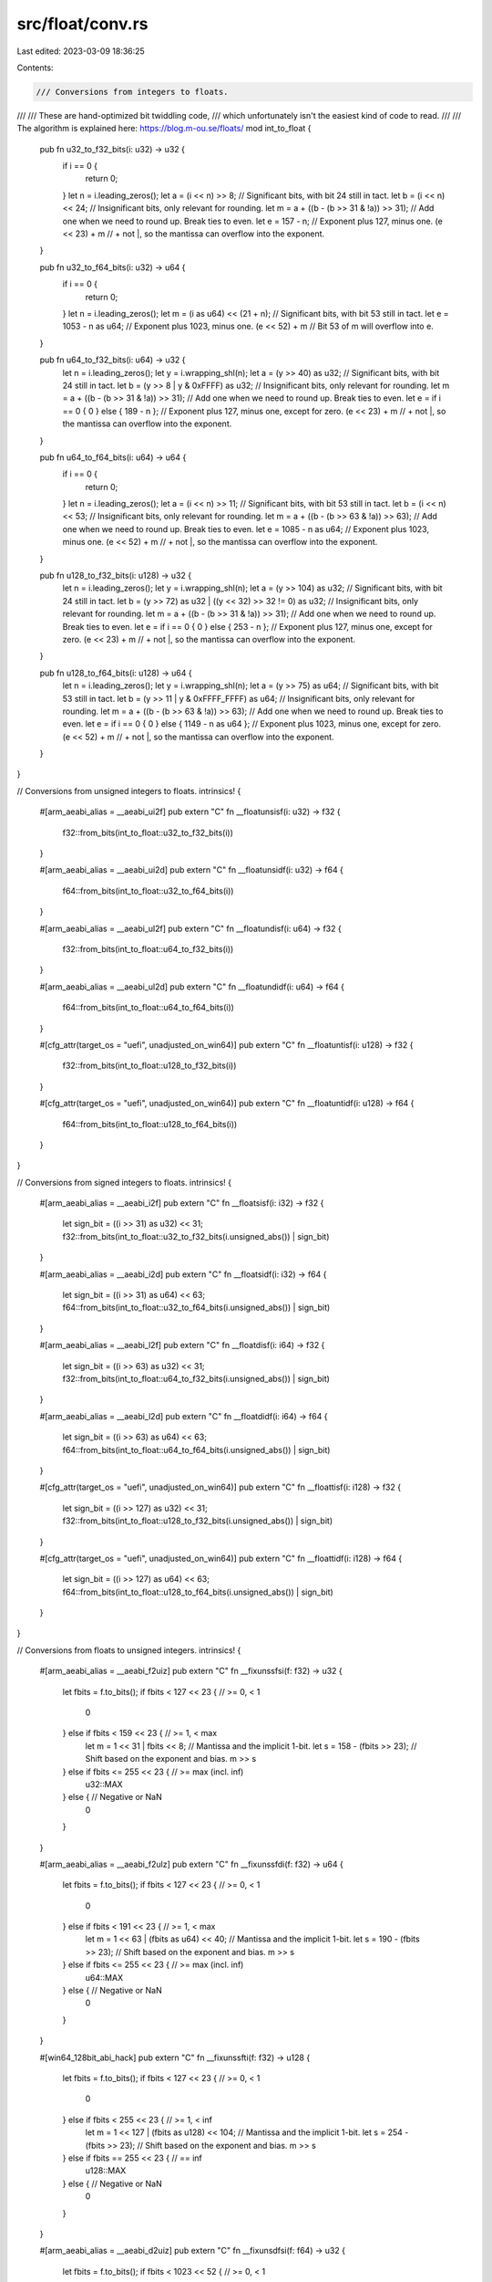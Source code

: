 src/float/conv.rs
=================

Last edited: 2023-03-09 18:36:25

Contents:

.. code-block:: rs

    /// Conversions from integers to floats.
///
/// These are hand-optimized bit twiddling code,
/// which unfortunately isn't the easiest kind of code to read.
///
/// The algorithm is explained here: https://blog.m-ou.se/floats/
mod int_to_float {
    pub fn u32_to_f32_bits(i: u32) -> u32 {
        if i == 0 {
            return 0;
        }
        let n = i.leading_zeros();
        let a = (i << n) >> 8; // Significant bits, with bit 24 still in tact.
        let b = (i << n) << 24; // Insignificant bits, only relevant for rounding.
        let m = a + ((b - (b >> 31 & !a)) >> 31); // Add one when we need to round up. Break ties to even.
        let e = 157 - n; // Exponent plus 127, minus one.
        (e << 23) + m // + not |, so the mantissa can overflow into the exponent.
    }

    pub fn u32_to_f64_bits(i: u32) -> u64 {
        if i == 0 {
            return 0;
        }
        let n = i.leading_zeros();
        let m = (i as u64) << (21 + n); // Significant bits, with bit 53 still in tact.
        let e = 1053 - n as u64; // Exponent plus 1023, minus one.
        (e << 52) + m // Bit 53 of m will overflow into e.
    }

    pub fn u64_to_f32_bits(i: u64) -> u32 {
        let n = i.leading_zeros();
        let y = i.wrapping_shl(n);
        let a = (y >> 40) as u32; // Significant bits, with bit 24 still in tact.
        let b = (y >> 8 | y & 0xFFFF) as u32; // Insignificant bits, only relevant for rounding.
        let m = a + ((b - (b >> 31 & !a)) >> 31); // Add one when we need to round up. Break ties to even.
        let e = if i == 0 { 0 } else { 189 - n }; // Exponent plus 127, minus one, except for zero.
        (e << 23) + m // + not |, so the mantissa can overflow into the exponent.
    }

    pub fn u64_to_f64_bits(i: u64) -> u64 {
        if i == 0 {
            return 0;
        }
        let n = i.leading_zeros();
        let a = (i << n) >> 11; // Significant bits, with bit 53 still in tact.
        let b = (i << n) << 53; // Insignificant bits, only relevant for rounding.
        let m = a + ((b - (b >> 63 & !a)) >> 63); // Add one when we need to round up. Break ties to even.
        let e = 1085 - n as u64; // Exponent plus 1023, minus one.
        (e << 52) + m // + not |, so the mantissa can overflow into the exponent.
    }

    pub fn u128_to_f32_bits(i: u128) -> u32 {
        let n = i.leading_zeros();
        let y = i.wrapping_shl(n);
        let a = (y >> 104) as u32; // Significant bits, with bit 24 still in tact.
        let b = (y >> 72) as u32 | ((y << 32) >> 32 != 0) as u32; // Insignificant bits, only relevant for rounding.
        let m = a + ((b - (b >> 31 & !a)) >> 31); // Add one when we need to round up. Break ties to even.
        let e = if i == 0 { 0 } else { 253 - n }; // Exponent plus 127, minus one, except for zero.
        (e << 23) + m // + not |, so the mantissa can overflow into the exponent.
    }

    pub fn u128_to_f64_bits(i: u128) -> u64 {
        let n = i.leading_zeros();
        let y = i.wrapping_shl(n);
        let a = (y >> 75) as u64; // Significant bits, with bit 53 still in tact.
        let b = (y >> 11 | y & 0xFFFF_FFFF) as u64; // Insignificant bits, only relevant for rounding.
        let m = a + ((b - (b >> 63 & !a)) >> 63); // Add one when we need to round up. Break ties to even.
        let e = if i == 0 { 0 } else { 1149 - n as u64 }; // Exponent plus 1023, minus one, except for zero.
        (e << 52) + m // + not |, so the mantissa can overflow into the exponent.
    }
}

// Conversions from unsigned integers to floats.
intrinsics! {
    #[arm_aeabi_alias = __aeabi_ui2f]
    pub extern "C" fn __floatunsisf(i: u32) -> f32 {
        f32::from_bits(int_to_float::u32_to_f32_bits(i))
    }

    #[arm_aeabi_alias = __aeabi_ui2d]
    pub extern "C" fn __floatunsidf(i: u32) -> f64 {
        f64::from_bits(int_to_float::u32_to_f64_bits(i))
    }

    #[arm_aeabi_alias = __aeabi_ul2f]
    pub extern "C" fn __floatundisf(i: u64) -> f32 {
        f32::from_bits(int_to_float::u64_to_f32_bits(i))
    }

    #[arm_aeabi_alias = __aeabi_ul2d]
    pub extern "C" fn __floatundidf(i: u64) -> f64 {
        f64::from_bits(int_to_float::u64_to_f64_bits(i))
    }

    #[cfg_attr(target_os = "uefi", unadjusted_on_win64)]
    pub extern "C" fn __floatuntisf(i: u128) -> f32 {
        f32::from_bits(int_to_float::u128_to_f32_bits(i))
    }

    #[cfg_attr(target_os = "uefi", unadjusted_on_win64)]
    pub extern "C" fn __floatuntidf(i: u128) -> f64 {
        f64::from_bits(int_to_float::u128_to_f64_bits(i))
    }
}

// Conversions from signed integers to floats.
intrinsics! {
    #[arm_aeabi_alias = __aeabi_i2f]
    pub extern "C" fn __floatsisf(i: i32) -> f32 {
        let sign_bit = ((i >> 31) as u32) << 31;
        f32::from_bits(int_to_float::u32_to_f32_bits(i.unsigned_abs()) | sign_bit)
    }

    #[arm_aeabi_alias = __aeabi_i2d]
    pub extern "C" fn __floatsidf(i: i32) -> f64 {
        let sign_bit = ((i >> 31) as u64) << 63;
        f64::from_bits(int_to_float::u32_to_f64_bits(i.unsigned_abs()) | sign_bit)
    }

    #[arm_aeabi_alias = __aeabi_l2f]
    pub extern "C" fn __floatdisf(i: i64) -> f32 {
        let sign_bit = ((i >> 63) as u32) << 31;
        f32::from_bits(int_to_float::u64_to_f32_bits(i.unsigned_abs()) | sign_bit)
    }

    #[arm_aeabi_alias = __aeabi_l2d]
    pub extern "C" fn __floatdidf(i: i64) -> f64 {
        let sign_bit = ((i >> 63) as u64) << 63;
        f64::from_bits(int_to_float::u64_to_f64_bits(i.unsigned_abs()) | sign_bit)
    }

    #[cfg_attr(target_os = "uefi", unadjusted_on_win64)]
    pub extern "C" fn __floattisf(i: i128) -> f32 {
        let sign_bit = ((i >> 127) as u32) << 31;
        f32::from_bits(int_to_float::u128_to_f32_bits(i.unsigned_abs()) | sign_bit)
    }

    #[cfg_attr(target_os = "uefi", unadjusted_on_win64)]
    pub extern "C" fn __floattidf(i: i128) -> f64 {
        let sign_bit = ((i >> 127) as u64) << 63;
        f64::from_bits(int_to_float::u128_to_f64_bits(i.unsigned_abs()) | sign_bit)
    }
}

// Conversions from floats to unsigned integers.
intrinsics! {
    #[arm_aeabi_alias = __aeabi_f2uiz]
    pub extern "C" fn __fixunssfsi(f: f32) -> u32 {
        let fbits = f.to_bits();
        if fbits < 127 << 23 { // >= 0, < 1
            0
        } else if fbits < 159 << 23 { // >= 1, < max
            let m = 1 << 31 | fbits << 8; // Mantissa and the implicit 1-bit.
            let s = 158 - (fbits >> 23); // Shift based on the exponent and bias.
            m >> s
        } else if fbits <= 255 << 23 { // >= max (incl. inf)
            u32::MAX
        } else { // Negative or NaN
            0
        }
    }

    #[arm_aeabi_alias = __aeabi_f2ulz]
    pub extern "C" fn __fixunssfdi(f: f32) -> u64 {
        let fbits = f.to_bits();
        if fbits < 127 << 23 { // >= 0, < 1
            0
        } else if fbits < 191 << 23 { // >= 1, < max
            let m = 1 << 63 | (fbits as u64) << 40; // Mantissa and the implicit 1-bit.
            let s = 190 - (fbits >> 23); // Shift based on the exponent and bias.
            m >> s
        } else if fbits <= 255 << 23 { // >= max (incl. inf)
            u64::MAX
        } else { // Negative or NaN
            0
        }
    }

    #[win64_128bit_abi_hack]
    pub extern "C" fn __fixunssfti(f: f32) -> u128 {
        let fbits = f.to_bits();
        if fbits < 127 << 23 { // >= 0, < 1
            0
        } else if fbits < 255 << 23 { // >= 1, < inf
            let m = 1 << 127 | (fbits as u128) << 104; // Mantissa and the implicit 1-bit.
            let s = 254 - (fbits >> 23); // Shift based on the exponent and bias.
            m >> s
        } else if fbits == 255 << 23 { // == inf
            u128::MAX
        } else { // Negative or NaN
            0
        }
    }

    #[arm_aeabi_alias = __aeabi_d2uiz]
    pub extern "C" fn __fixunsdfsi(f: f64) -> u32 {
        let fbits = f.to_bits();
        if fbits < 1023 << 52 { // >= 0, < 1
            0
        } else if fbits < 1055 << 52 { // >= 1, < max
            let m = 1 << 31 | (fbits >> 21) as u32; // Mantissa and the implicit 1-bit.
            let s = 1054 - (fbits >> 52); // Shift based on the exponent and bias.
            m >> s
        } else if fbits <= 2047 << 52 { // >= max (incl. inf)
            u32::MAX
        } else { // Negative or NaN
            0
        }
    }

    #[arm_aeabi_alias = __aeabi_d2ulz]
    pub extern "C" fn __fixunsdfdi(f: f64) -> u64 {
        let fbits = f.to_bits();
        if fbits < 1023 << 52 { // >= 0, < 1
            0
        } else if fbits < 1087 << 52 { // >= 1, < max
            let m = 1 << 63 | fbits << 11; // Mantissa and the implicit 1-bit.
            let s = 1086 - (fbits >> 52); // Shift based on the exponent and bias.
            m >> s
        } else if fbits <= 2047 << 52 { // >= max (incl. inf)
            u64::MAX
        } else { // Negative or NaN
            0
        }
    }

    #[win64_128bit_abi_hack]
    pub extern "C" fn __fixunsdfti(f: f64) -> u128 {
        let fbits = f.to_bits();
        if fbits < 1023 << 52 { // >= 0, < 1
            0
        } else if fbits < 1151 << 52 { // >= 1, < max
            let m = 1 << 127 | (fbits as u128) << 75; // Mantissa and the implicit 1-bit.
            let s = 1150 - (fbits >> 52); // Shift based on the exponent and bias.
            m >> s
        } else if fbits <= 2047 << 52 { // >= max (incl. inf)
            u128::MAX
        } else { // Negative or NaN
            0
        }
    }
}

// Conversions from floats to signed integers.
intrinsics! {
    #[arm_aeabi_alias = __aeabi_f2iz]
    pub extern "C" fn __fixsfsi(f: f32) -> i32 {
        let fbits = f.to_bits() & !0 >> 1; // Remove sign bit.
        if fbits < 127 << 23 { // >= 0, < 1
            0
        } else if fbits < 158 << 23 { // >= 1, < max
            let m = 1 << 31 | fbits << 8; // Mantissa and the implicit 1-bit.
            let s = 158 - (fbits >> 23); // Shift based on the exponent and bias.
            let u = (m >> s) as i32; // Unsigned result.
            if f.is_sign_negative() { -u } else { u }
        } else if fbits <= 255 << 23 { // >= max (incl. inf)
            if f.is_sign_negative() { i32::MIN } else { i32::MAX }
        } else { // NaN
            0
        }
    }

    #[arm_aeabi_alias = __aeabi_f2lz]
    pub extern "C" fn __fixsfdi(f: f32) -> i64 {
        let fbits = f.to_bits() & !0 >> 1; // Remove sign bit.
        if fbits < 127 << 23 { // >= 0, < 1
            0
        } else if fbits < 190 << 23 { // >= 1, < max
            let m = 1 << 63 | (fbits as u64) << 40; // Mantissa and the implicit 1-bit.
            let s = 190 - (fbits >> 23); // Shift based on the exponent and bias.
            let u = (m >> s) as i64; // Unsigned result.
            if f.is_sign_negative() { -u } else { u }
        } else if fbits <= 255 << 23 { // >= max (incl. inf)
            if f.is_sign_negative() { i64::MIN } else { i64::MAX }
        } else { // NaN
            0
        }
    }

    #[win64_128bit_abi_hack]
    pub extern "C" fn __fixsfti(f: f32) -> i128 {
        let fbits = f.to_bits() & !0 >> 1; // Remove sign bit.
        if fbits < 127 << 23 { // >= 0, < 1
            0
        } else if fbits < 254 << 23 { // >= 1, < max
            let m = 1 << 127 | (fbits as u128) << 104; // Mantissa and the implicit 1-bit.
            let s = 254 - (fbits >> 23); // Shift based on the exponent and bias.
            let u = (m >> s) as i128; // Unsigned result.
            if f.is_sign_negative() { -u } else { u }
        } else if fbits <= 255 << 23 { // >= max (incl. inf)
            if f.is_sign_negative() { i128::MIN } else { i128::MAX }
        } else { // NaN
            0
        }
    }

    #[arm_aeabi_alias = __aeabi_d2iz]
    pub extern "C" fn __fixdfsi(f: f64) -> i32 {
        let fbits = f.to_bits() & !0 >> 1; // Remove sign bit.
        if fbits < 1023 << 52 { // >= 0, < 1
            0
        } else if fbits < 1054 << 52 { // >= 1, < max
            let m = 1 << 31 | (fbits >> 21) as u32; // Mantissa and the implicit 1-bit.
            let s = 1054 - (fbits >> 52); // Shift based on the exponent and bias.
            let u = (m >> s) as i32; // Unsigned result.
            if f.is_sign_negative() { -u } else { u }
        } else if fbits <= 2047 << 52 { // >= max (incl. inf)
            if f.is_sign_negative() { i32::MIN } else { i32::MAX }
        } else { // NaN
            0
        }
    }

    #[arm_aeabi_alias = __aeabi_d2lz]
    pub extern "C" fn __fixdfdi(f: f64) -> i64 {
        let fbits = f.to_bits() & !0 >> 1; // Remove sign bit.
        if fbits < 1023 << 52 { // >= 0, < 1
            0
        } else if fbits < 1086 << 52 { // >= 1, < max
            let m = 1 << 63 | fbits << 11; // Mantissa and the implicit 1-bit.
            let s = 1086 - (fbits >> 52); // Shift based on the exponent and bias.
            let u = (m >> s) as i64; // Unsigned result.
            if f.is_sign_negative() { -u } else { u }
        } else if fbits <= 2047 << 52 { // >= max (incl. inf)
            if f.is_sign_negative() { i64::MIN } else { i64::MAX }
        } else { // NaN
            0
        }
    }

    #[win64_128bit_abi_hack]
    pub extern "C" fn __fixdfti(f: f64) -> i128 {
        let fbits = f.to_bits() & !0 >> 1; // Remove sign bit.
        if fbits < 1023 << 52 { // >= 0, < 1
            0
        } else if fbits < 1150 << 52 { // >= 1, < max
            let m = 1 << 127 | (fbits as u128) << 75; // Mantissa and the implicit 1-bit.
            let s = 1150 - (fbits >> 52); // Shift based on the exponent and bias.
            let u = (m >> s) as i128; // Unsigned result.
            if f.is_sign_negative() { -u } else { u }
        } else if fbits <= 2047 << 52 { // >= max (incl. inf)
            if f.is_sign_negative() { i128::MIN } else { i128::MAX }
        } else { // NaN
            0
        }
    }
}


